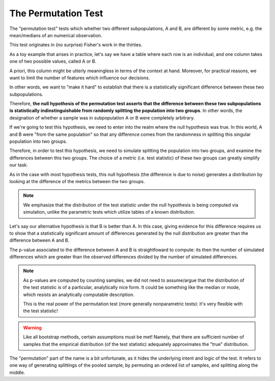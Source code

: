 The Permutation Test
====================

The "permutation test" tests which whether two different subpopulations, A and
B, are different by some metric, e.g. the mean/medians of an numerical
observation.

This test originates in (no surprise) Fisher's work in the thirties.

As a toy example that arises in practice, let's say we have a table where each
row is an individual, and one column takes one of two possible values, called A
or B. 

A priori, this column might be utterly meaningless in terms of the context at
hand. Moreover, for practical reasons, we want to limit the number of features
which influence our decisions.

In other words, we want to "make it hard" to establish that there is a
statistically significant difference between these two subpopulations. 

Therefore, **the null hypothesis of the permutation test asserts that the
difference between these two subpopulations is statistically indinstinguishable
from randomly splitting the population into two groups**. In other words, the
designation of whether a sample was in subpopulation A or B were completely
arbitrary. 

If we're going to test this hypothesis, we need to enter into the realm where
the null hypothesis was true. In this world, A and B were "from the same
population" so that any difference comes from the randomness in splitting this
singular population into two groups.

Therefore, in order to test this hypothesis, we need to simulate splitting the
population into two groups, and examine the differences between this two
groups. The choice of a metric (i.e. test statistic) of these two groups can
greatly simplify our task.

As in the case with most hypothesis tests, this null hypothesis (the difference
is due to noise) generates a distribution by looking at the difference of the
metrics between the two groups. 
  
.. note:: 

   We emphasize that the distribution of the test statistic under the null
   hypothesis is being computed via simulation, unlike the parametric tests
   which utilize tables of a known distribution. 

Let's say our alternative hypothesis is that B is better than A. In this case,
giving evidence for this difference requires us to show that a statistically
significant amount of differences generated by the null distribution are
greater than the difference between A and B. 

The p-value associated to the difference between A and B is straightfoward to
compute: its then the number of simulated differences which are greater than
the observed differences divided by the number of simulated differences. 

.. note:: 

   As p-values are computed by counting samples, we did not need to
   assume/argue that the distribution of the test statistic is of a particular,
   analytically nice form. It could be something like the median or mode, which
   resists an analytically computable description.

   This is the real power of the permutation test (more generally nonparametric
   tests): it's very flexible with the test statistic! 

.. warning::
   
   Like all bootstrap methods, certain assumptions must be met! Namely, that
   there are sufficient number of samples that the empirical distribution (of
   the test statistic) adequately approximates the "true" distribution.

The "permutation" part of the name is a bit unfortunate, as it hides the
underlying intent and logic of the test. It refers to one way of generating
splittings of the pooled sample, by permuting an ordered list of samples, and
splitting along the middle. 


